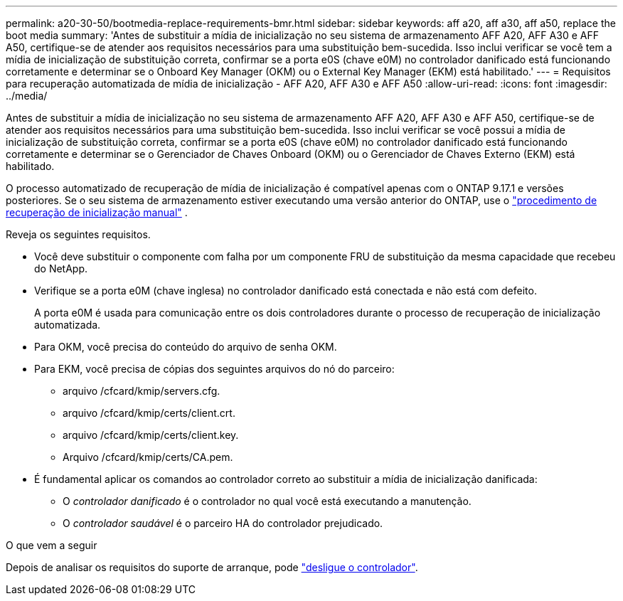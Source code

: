 ---
permalink: a20-30-50/bootmedia-replace-requirements-bmr.html 
sidebar: sidebar 
keywords: aff a20, aff a30, aff a50, replace the boot media 
summary: 'Antes de substituir a mídia de inicialização no seu sistema de armazenamento AFF A20, AFF A30 e AFF A50, certifique-se de atender aos requisitos necessários para uma substituição bem-sucedida. Isso inclui verificar se você tem a mídia de inicialização de substituição correta, confirmar se a porta e0S (chave e0M) no controlador danificado está funcionando corretamente e determinar se o Onboard Key Manager (OKM) ou o External Key Manager (EKM) está habilitado.' 
---
= Requisitos para recuperação automatizada de mídia de inicialização - AFF A20, AFF A30 e AFF A50
:allow-uri-read: 
:icons: font
:imagesdir: ../media/


[role="lead"]
Antes de substituir a mídia de inicialização no seu sistema de armazenamento AFF A20, AFF A30 e AFF A50, certifique-se de atender aos requisitos necessários para uma substituição bem-sucedida. Isso inclui verificar se você possui a mídia de inicialização de substituição correta, confirmar se a porta e0S (chave e0M) no controlador danificado está funcionando corretamente e determinar se o Gerenciador de Chaves Onboard (OKM) ou o Gerenciador de Chaves Externo (EKM) está habilitado.

O processo automatizado de recuperação de mídia de inicialização é compatível apenas com o ONTAP 9.17.1 e versões posteriores. Se o seu sistema de armazenamento estiver executando uma versão anterior do ONTAP, use o link:bootmedia-replace-workflow.html["procedimento de recuperação de inicialização manual"] .

Reveja os seguintes requisitos.

* Você deve substituir o componente com falha por um componente FRU de substituição da mesma capacidade que recebeu do NetApp.
* Verifique se a porta e0M (chave inglesa) no controlador danificado está conectada e não está com defeito.
+
A porta e0M é usada para comunicação entre os dois controladores durante o processo de recuperação de inicialização automatizada.

* Para OKM, você precisa do conteúdo do arquivo de senha OKM.
* Para EKM, você precisa de cópias dos seguintes arquivos do nó do parceiro:
+
** arquivo /cfcard/kmip/servers.cfg.
** arquivo /cfcard/kmip/certs/client.crt.
** arquivo /cfcard/kmip/certs/client.key.
** Arquivo /cfcard/kmip/certs/CA.pem.


* É fundamental aplicar os comandos ao controlador correto ao substituir a mídia de inicialização danificada:
+
** O _controlador danificado_ é o controlador no qual você está executando a manutenção.
** O _controlador saudável_ é o parceiro HA do controlador prejudicado.




.O que vem a seguir
Depois de analisar os requisitos do suporte de arranque, pode link:bootmedia-shutdown-bmr.html["desligue o controlador"].
